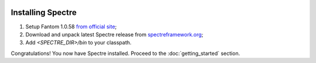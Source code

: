 .. image:: _images/installation.png
   :class: article_cover cover_installation

==================
Installing Spectre
==================

1. Setup Fantom 1.0.58 `from official site <http://fantom.org/doc/docIntro/StartHere.html#quickStart>`_;

2. Download and unpack latest Spectre release from `spectreframework.org <http://spectreframework.org/>`_;

3. Add `<SPECTRE_DIR>/bin` to your classpath.

Congratulations! You now have Spectre installed. Proceed to the :doc:`getting_started` section.